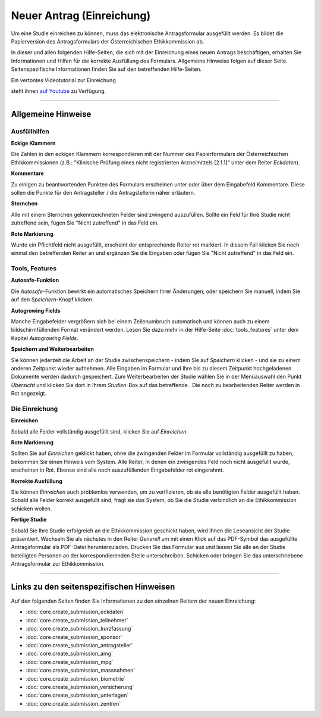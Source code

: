 ==========================
Neuer Antrag (Einreichung)
==========================

Um eine Studie einreichen zu können, muss das elektronische Antragsformular ausgefüllt werden. Es bildet die Papierversion des Antragsformulars der Österreichischen Ethikkommission ab.

In dieser und allen folgenden Hilfe-Seiten, die sich mit der Einreichung eines neuen Antrags beschäftigen, erhalten Sie Informationen und Hilfen für die korrekte Ausfüllung des Formulars. Allgemeine Hinweise folgen auf dieser Seite. Seitenspezifische Informationen finden Sie auf den betreffenden Hilfe-Seiten.

.. |einreichung-logo| image:: images/einreichung-sc-logo-s.jpg
.. _einreichung-logo: http://youtu.be/JZ8eTFn5Kk0

Ein vertontes Videotutorial zur Einreichung

|einreichung-logo|_

steht ihnen  `auf Youtube <http://youtu.be/JZ8eTFn5Kk0>`__ zu Verfügung.






-------------------------------------------

Allgemeine Hinweise
+++++++++++++++++++

Ausfüllhilfen
=============

**Eckige Klammern**

Die Zahlen in den eckigen Klammern korrespondieren mit der Nummer des Papierformulars der Österreichischen Ethikkommissionen (z.B.: "Klinische Prüfung eines nicht registrierten Arzneimittels [2.1.1]" unter dem Reiter *Eckdaten*).

**Kommentare**

Zu einigen zu beantwortenden Punkten des Formulars erscheinen unter oder über dem Eingabefeld Kommentare. Diese sollen die Punkte für den Antragsteller / die Antragstellerin näher erläutern.

**Sternchen**

Alle mit einem Sternchen gekennzeichneten Felder sind zwingend auszufüllen. Sollte ein Feld für Ihre Studie nicht zutreffend sein, fügen Sie "Nicht zutreffend" in das Feld ein.

**Rote Markierung**

Wurde ein Pflichtfeld nicht ausgefüllt, erscheint der entsprechende Reiter rot markiert. In diesem Fall klicken Sie noch einmal den betreffenden Reiter an und ergänzen Sie die Eingaben oder fügen Sie "Nicht zutreffend" in das Feld ein.

Tools, Features
===============

**Autosafe-Funktion**

Die *Autosafe*-Funktion bewirkt ein automatisches Speichern Ihrer Änderungen; oder speichern Sie manuell, indem Sie auf den *Speichern*-Knopf klicken.

**Autogrowing Fields**

Manche Eingabefelder vergrößern sich bei einem Zeilenumbruch automatisch und können auch zu einem bildschirmfüllenden Format verändert werden. Lesen Sie dazu mehr in der Hilfe-Seite :doc:`tools_features` unter dem Kapitel *Autogrowing Fields*.

**Speichern und Weiterbearbeiten**

Sie können jederzeit die Arbeit an der Studie zwischenspeichern - indem Sie auf *Speichern* klicken - und sie zu einem anderen Zeitpunkt wieder aufnehmen. Alle Eingaben im Formular und Ihre bis zu diesem Zeitpunkt hochgeladenen Dokumente werden dadurch gespeichert. Zum Weiterbearbeiten der Studie wählen Sie in der Menüauswahl den Punkt *Übersicht* und klicken Sie dort in Ihrem *Studien*-Box auf das betreffende |in_bearbeitung|. Die noch zu bearbeitenden Reiter werden in Rot angezeigt.

.. |in_bearbeitung| image:: images/in_bearbeitung.png

Die Einreichung
===============

**Einreichen**

Sobald alle Felder vollständig ausgefüllt sind, klicken Sie auf *Einreichen*.

**Rote Markierung**

Sollten Sie auf *Einreichen* geklickt haben, ohne die zwingenden Felder im Formular vollständig ausgefüllt zu haben, bekommen Sie einen Hinweis vom System. Alle Reiter, in denen ein zwingendes Feld noch nicht ausgefüllt wurde, erscheinen in Rot. Ebenso sind alle noch auszufüllenden Eingabefelder rot eingerahmt.

**Korrekte Ausfüllung**

Sie können *Einreichen* auch problemlos verwenden, um zu verifizieren, ob sie alle benötigten Felder ausgefüllt haben. Sobald alle Felder korrekt ausgefüllt sind, fragt sie das System, ob Sie die Studie verbindlich an die Ethikkommission schicken wollen.

**Fertige Studie**

Sobald Sie Ihre Studie erfolgreich an die Ethikkommission geschickt haben, wird Ihnen die Leseansicht der Studie präsentiert. Wechseln Sie als nächstes in den Reiter *Generell* um mit einen Klick auf das PDF-Symbol |pdf_symbol| das ausgefüllte Antragsformular als PDF-Datei herunterzuladen. Drucken Sie das Formular aus und lassen Sie alle an der Studie beteiligten Personen an der korrespondierenden Stelle unterschreiben. Schicken oder bringen Sie das unterschriebene Antragsformular zur Ethikkommission.

.. |pdf_symbol| image:: images/pdf_symbol.png

---------------------------------------

Links zu den seitenspezifischen Hinweisen
+++++++++++++++++++++++++++++++++++++++++

Auf den folgenden Seiten finden Sie Informationen zu den einzelnen Reitern der neuen Einreichung:

* :doc:`core.create_submission_eckdaten`
* :doc:`core.create_submission_teilnehmer`
* :doc:`core.create_submission_kurzfassung`
* :doc:`core.create_submission_sponsor`
* :doc:`core.create_submission_antragsteller`
* :doc:`core.create_submission_amg`
* :doc:`core.create_submission_mpg`
* :doc:`core.create_submission_massnahmen`
* :doc:`core.create_submission_biometrie`
* :doc:`core.create_submission_versicherung`
* :doc:`core.create_submission_unterlagen`
* :doc:`core.create_submission_zentren`

